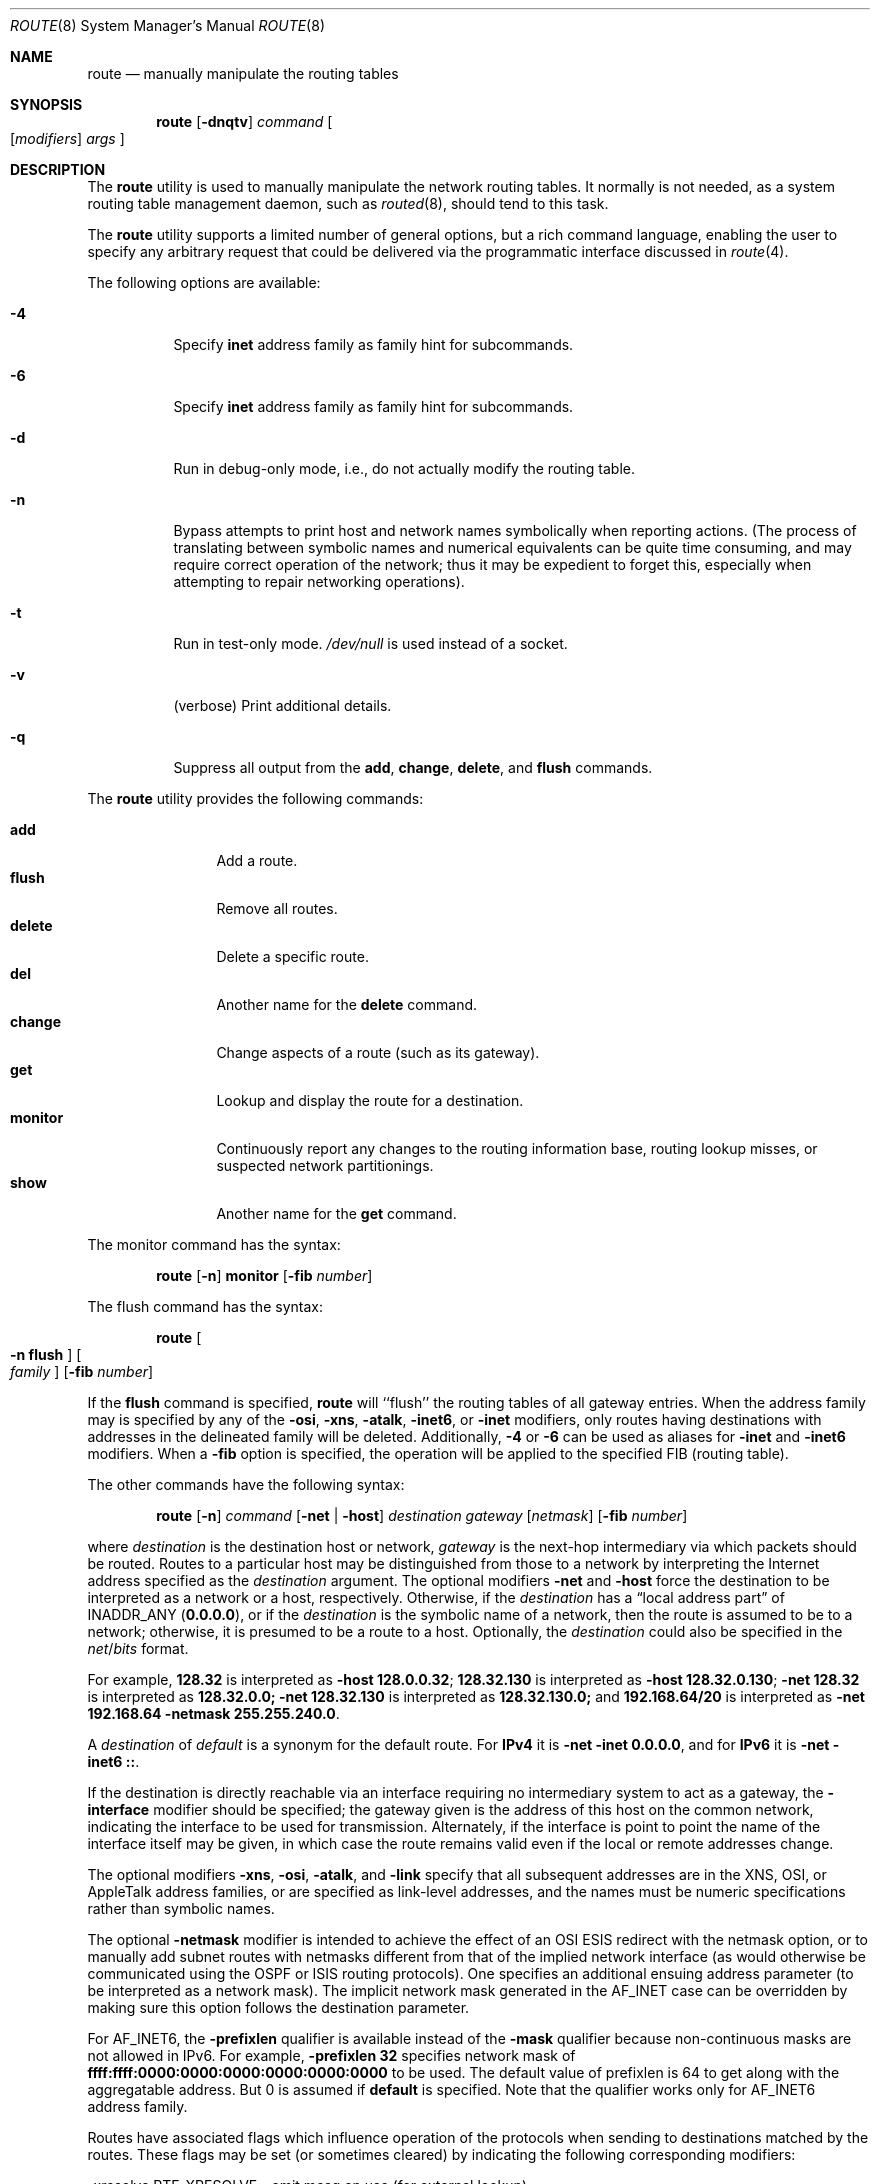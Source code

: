 .\" Copyright (c) 1983, 1991, 1993
.\"	The Regents of the University of California.  All rights reserved.
.\"
.\" Redistribution and use in source and binary forms, with or without
.\" modification, are permitted provided that the following conditions
.\" are met:
.\" 1. Redistributions of source code must retain the above copyright
.\"    notice, this list of conditions and the following disclaimer.
.\" 2. Redistributions in binary form must reproduce the above copyright
.\"    notice, this list of conditions and the following disclaimer in the
.\"    documentation and/or other materials provided with the distribution.
.\" 4. Neither the name of the University nor the names of its contributors
.\"    may be used to endorse or promote products derived from this software
.\"    without specific prior written permission.
.\"
.\" THIS SOFTWARE IS PROVIDED BY THE REGENTS AND CONTRIBUTORS ``AS IS'' AND
.\" ANY EXPRESS OR IMPLIED WARRANTIES, INCLUDING, BUT NOT LIMITED TO, THE
.\" IMPLIED WARRANTIES OF MERCHANTABILITY AND FITNESS FOR A PARTICULAR PURPOSE
.\" ARE DISCLAIMED.  IN NO EVENT SHALL THE REGENTS OR CONTRIBUTORS BE LIABLE
.\" FOR ANY DIRECT, INDIRECT, INCIDENTAL, SPECIAL, EXEMPLARY, OR CONSEQUENTIAL
.\" DAMAGES (INCLUDING, BUT NOT LIMITED TO, PROCUREMENT OF SUBSTITUTE GOODS
.\" OR SERVICES; LOSS OF USE, DATA, OR PROFITS; OR BUSINESS INTERRUPTION)
.\" HOWEVER CAUSED AND ON ANY THEORY OF LIABILITY, WHETHER IN CONTRACT, STRICT
.\" LIABILITY, OR TORT (INCLUDING NEGLIGENCE OR OTHERWISE) ARISING IN ANY WAY
.\" OUT OF THE USE OF THIS SOFTWARE, EVEN IF ADVISED OF THE POSSIBILITY OF
.\" SUCH DAMAGE.
.\"
.\"     @(#)route.8	8.3 (Berkeley) 3/19/94
.\" $FreeBSD$
.\"
.Dd January 11, 2014
.Dt ROUTE 8
.Os
.Sh NAME
.Nm route
.Nd manually manipulate the routing tables
.Sh SYNOPSIS
.Nm
.Op Fl dnqtv
.Ar command
.Oo
.Op Ar modifiers
.Ar args
.Oc
.Sh DESCRIPTION
The
.Nm
utility is used to manually manipulate the network
routing tables.
It normally is not needed, as a
system routing table management daemon, such as
.Xr routed 8 ,
should tend to this task.
.Pp
The
.Nm
utility supports a limited number of general options,
but a rich command language, enabling the user to specify
any arbitrary request that could be delivered via the
programmatic interface discussed in
.Xr route 4 .
.Pp
The following options are available:
.Bl -tag -width indent
.It Fl 4
Specify
.Cm inet
address family as family hint for subcommands.
.It Fl 6
Specify
.Cm inet
address family as family hint for subcommands.
.It Fl d
Run in debug-only mode, i.e., do not actually modify the routing table.
.It Fl n
Bypass attempts to print host and network names symbolically
when reporting actions.
(The process of translating between symbolic
names and numerical equivalents can be quite time consuming, and
may require correct operation of the network; thus it may be expedient
to forget this, especially when attempting to repair networking operations).
.It Fl t
Run in test-only mode.
.Pa /dev/null
is used instead of a socket.
.It Fl v
(verbose) Print additional details.
.It Fl q
Suppress all output from the
.Cm add , change , delete ,
and
.Cm flush
commands.
.El
.Pp
The
.Nm
utility provides the following commands:
.Pp
.Bl -tag -width Fl -compact
.It Cm add
Add a route.
.It Cm flush
Remove all routes.
.It Cm delete
Delete a specific route.
.It Cm del
Another name for the
.Cm delete
command.
.It Cm change
Change aspects of a route (such as its gateway).
.It Cm get
Lookup and display the route for a destination.
.It Cm monitor
Continuously report any changes to the routing information base,
routing lookup misses, or suspected network partitionings.
.It Cm show
Another name for the
.Cm get
command.
.El
.Pp
The monitor command has the syntax:
.Pp
.Bd -ragged -offset indent -compact
.Nm
.Op Fl n
.Cm monitor Op Fl fib Ar number
.Ed
.Pp
The flush command has the syntax:
.Pp
.Bd -ragged -offset indent -compact
.Nm
.Oo Fl n Cm flush Oc Oo Ar family Oc Op Fl fib Ar number
.Ed
.Pp
If the
.Cm flush
command is specified,
.Nm
will ``flush'' the routing tables of all gateway entries.
When the address family may is specified by any of the
.Fl osi ,
.Fl xns ,
.Fl atalk ,
.Fl inet6 ,
or
.Fl inet
modifiers, only routes having destinations with addresses in the
delineated family will be deleted.
Additionally,
.Fl 4
or
.Fl 6
can be used as aliases for
.Fl inet
and
.Fl inet6
modifiers.
When a
.Fl fib
option is specified, the operation will be applied to
the specified FIB
.Pq routing table .
.Pp
The other commands have the following syntax:
.Pp
.Bd -ragged -offset indent -compact
.Nm
.Op Fl n
.Ar command
.Op Fl net No \&| Fl host
.Ar destination gateway
.Op Ar netmask
.Op Fl fib Ar number
.Ed
.Pp
where
.Ar destination
is the destination host or network,
.Ar gateway
is the next-hop intermediary via which packets should be routed.
Routes to a particular host may be distinguished from those to
a network by interpreting the Internet address specified as the
.Ar destination
argument.
The optional modifiers
.Fl net
and
.Fl host
force the destination to be interpreted as a network or a host, respectively.
Otherwise, if the
.Ar destination
has a
.Dq local address part
of
INADDR_ANY
.Pq Li 0.0.0.0 ,
or if the
.Ar destination
is the symbolic name of a network, then the route is
assumed to be to a network; otherwise, it is presumed to be a
route to a host.
Optionally, the
.Ar destination
could also be specified in the
.Ar net Ns / Ns Ar bits
format.
.Pp
For example,
.Li 128.32
is interpreted as
.Fl host Li 128.0.0.32 ;
.Li 128.32.130
is interpreted as
.Fl host Li 128.32.0.130 ;
.Fl net Li 128.32
is interpreted as
.Li 128.32.0.0;
.Fl net Li 128.32.130
is interpreted as
.Li 128.32.130.0;
and
.Li 192.168.64/20
is interpreted as
.Fl net Li 192.168.64 Fl netmask Li 255.255.240.0 .
.Pp
A
.Ar destination
of
.Ar default
is a synonym for the default route.
For
.Li IPv4
it is
.Fl net Fl inet Li 0.0.0.0 ,
and for
.Li IPv6
it is
.Fl net Fl inet6 Li :: .
.Pp
If the destination is directly reachable
via an interface requiring
no intermediary system to act as a gateway, the
.Fl interface
modifier should be specified;
the gateway given is the address of this host on the common network,
indicating the interface to be used for transmission.
Alternately, if the interface is point to point the name of the interface
itself may be given, in which case the route remains valid even
if the local or remote addresses change.
.Pp
The optional modifiers
.Fl xns ,
.Fl osi ,
.Fl atalk ,
and
.Fl link
specify that all subsequent addresses are in the
.Tn XNS ,
.Tn OSI ,
or
.Tn AppleTalk
address families,
or are specified as link-level addresses,
and the names must be numeric specifications rather than
symbolic names.
.Pp
The optional
.Fl netmask
modifier is intended
to achieve the effect of an
.Tn OSI
.Tn ESIS
redirect with the netmask option,
or to manually add subnet routes with
netmasks different from that of the implied network interface
(as would otherwise be communicated using the OSPF or ISIS routing protocols).
One specifies an additional ensuing address parameter
(to be interpreted as a network mask).
The implicit network mask generated in the AF_INET case
can be overridden by making sure this option follows the destination parameter.
.Pp
For
.Dv AF_INET6 ,
the
.Fl prefixlen
qualifier
is available instead of the
.Fl mask
qualifier because non-continuous masks are not allowed in IPv6.
For example,
.Fl prefixlen Li 32
specifies network mask of
.Li ffff:ffff:0000:0000:0000:0000:0000:0000
to be used.
The default value of prefixlen is 64 to get along with
the aggregatable address.
But 0 is assumed if
.Cm default
is specified.
Note that the qualifier works only for
.Dv AF_INET6
address family.
.Pp
Routes have associated flags which influence operation of the protocols
when sending to destinations matched by the routes.
These flags may be set (or sometimes cleared)
by indicating the following corresponding modifiers:
.Bd -literal
-xresolve  RTF_XRESOLVE   - emit mesg on use (for external lookup)
-iface    ~RTF_GATEWAY    - destination is directly reachable
-static    RTF_STATIC     - manually added route
-nostatic ~RTF_STATIC     - pretend route added by kernel or daemon
-reject    RTF_REJECT     - emit an ICMP unreachable when matched
-blackhole RTF_BLACKHOLE  - silently discard pkts (during updates)
-proto1    RTF_PROTO1     - set protocol specific routing flag #1
-proto2    RTF_PROTO2     - set protocol specific routing flag #2
-proto3    RTF_PROTO3     - set protocol specific routing flag #3
.Ed
.Pp
The optional modifiers
.Fl rtt ,
.Fl rttvar ,
.Fl sendpipe ,
.Fl recvpipe ,
.Fl mtu ,
.Fl hopcount ,
.Fl expire ,
and
.Fl ssthresh
provide initial values to quantities maintained in the routing entry
by transport level protocols, such as TCP or TP4.
These may be individually locked by preceding each such modifier to
be locked by
the
.Fl lock
meta-modifier, or one can
specify that all ensuing metrics may be locked by the
.Fl lockrest
meta-modifier.
.Pp
Note that
.Fl expire
accepts expiration time of the route as the number of seconds since the
Epoch
.Pq see Xr time 3 .
When the first character of the number is
.Dq +
or
.Dq - ,
it is interpreted as a value relative to the current time.
.Pp
The optional modifier
.Fl fib Ar number
specifies that the command will be applied to a non-default FIB.
The
.Ar number
must be smaller than the
.Va net.fibs
.Xr sysctl 8
MIB.
When this modifier is not specified,
or a negative number is specified,
the default FIB shown in the
.Va net.my_fibnum
.Xr sysctl 8
MIB will be used.
.Pp
The
.Ar number
allows multiple FIBs by a comma-separeted list and/or range
specification.
The
.Qq Fl fib Li 2,4,6
means the FIB number 2, 4, and 6.
The
.Qq Fl fib Li 1,3-5,6
means the 1, 3, 4, 5, and 6.
.Pp
In a
.Cm change
or
.Cm add
command where the destination and gateway are not sufficient to specify
the route (as in the
.Tn ISO
case where several interfaces may have the
same address), the
.Fl ifp
or
.Fl ifa
modifiers may be used to determine the interface or interface address.
.Pp
All symbolic names specified for a
.Ar destination
or
.Ar gateway
are looked up first as a host name using
.Xr gethostbyname 3 .
If this lookup fails,
.Xr getnetbyname 3
is then used to interpret the name as that of a network.
.Pp
The
.Nm
utility uses a routing socket and the new message types
.Dv RTM_ADD , RTM_DELETE , RTM_GET ,
and
.Dv RTM_CHANGE .
As such, only the super-user may modify
the routing tables.
.Sh EXIT STATUS
.Ex -std
.Sh EXAMPLES
Add a default route to the network routing table.
This will send all packets for destinations not available in the routing table
to the default gateway at 192.168.1.1:
.Pp
.Dl route add -net 0.0.0.0/0 192.168.1.1
.Pp
A shorter version of adding a default route can also be written as:
.Pp
.Dl route add default 192.168.1.1
.Pp
Add a static route to the 172.16.10.0/24 network via the 172.16.1.1 gateway:
.Pp
.Dl route add -net 172.16.10.0/24 172.16.1.1
.Pp
Change the gateway of an already established static route in the routing table:
.Pp
.Dl route change -net 172.16.10.0/24 172.16.1.2
.Pp
Display the route for a destination network:
.Pp
.Dl route show 172.16.10.0
.Pp
Delete a static route from the routing table:
.Pp
.Dl route delete -net 172.16.10.0/24 172.16.1.2
.Pp
Remove all routes from the routing table:
.Pp
.Dl route flush
.Sh DIAGNOSTICS
.Bl -diag
.It "add [host \&| network ] %s: gateway %s flags %x"
The specified route is being added to the tables.
The
values printed are from the routing table entry supplied
in the
.Xr ioctl 2
call.
If the gateway address used was not the primary address of the gateway
(the first one returned by
.Xr gethostbyname 3 ) ,
the gateway address is printed numerically as well as symbolically.
.It "delete [ host \&| network ] %s: gateway %s flags %x"
As above, but when deleting an entry.
.It "%s %s done"
When the
.Cm flush
command is specified, each routing table entry deleted
is indicated with a message of this form.
.It "Network is unreachable"
An attempt to add a route failed because the gateway listed was not
on a directly-connected network.
The next-hop gateway must be given.
.It "not in table"
A delete operation was attempted for an entry which
was not present in the tables.
.It "routing table overflow"
An add operation was attempted, but the system was
low on resources and was unable to allocate memory
to create the new entry.
.It "gateway uses the same route"
A
.Cm change
operation resulted in a route whose gateway uses the
same route as the one being changed.
The next-hop gateway should be reachable through a different route.
.El
.Sh SEE ALSO
.\".Xr esis 4 ,
.Xr netintro 4 ,
.Xr route 4 ,
.Xr arp 8 ,
.Xr routed 8
.\".Xr XNSrouted 8
.Sh HISTORY
The
.Nm
utility appeared in
.Bx 4.2 .
.Sh BUGS
The first paragraph may have slightly exaggerated
.Xr routed 8 Ns 's
abilities.
.Pp
Currently, routes with the
.Dv RTF_BLACKHOLE
flag set need to have the gateway set to an instance of the
.Xr lo 4
driver, using the
.Fl iface
option, for the flag to have any effect; unless IP fast forwarding
is enabled, in which case the meaning of the flag will always
be honored.
